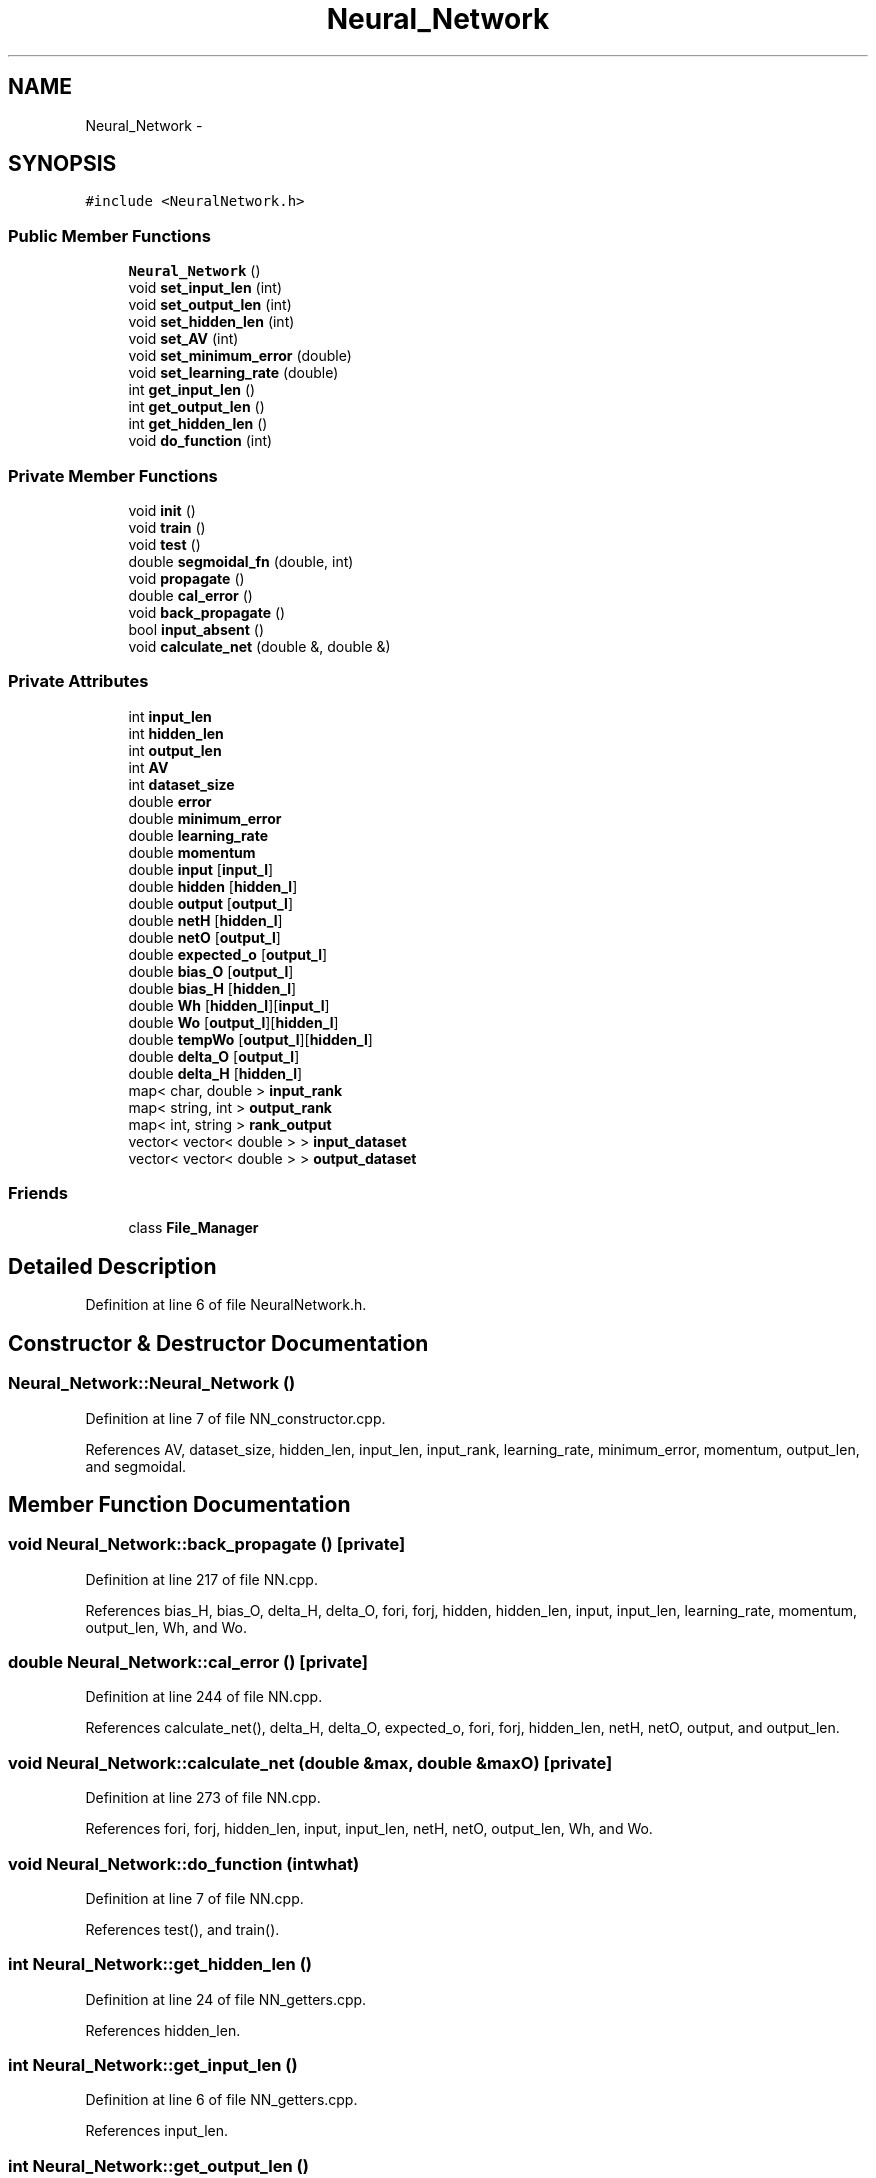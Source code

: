 .TH "Neural_Network" 3 "Fri Jun 21 2013" "Version 1.0" "Phenogene" \" -*- nroff -*-
.ad l
.nh
.SH NAME
Neural_Network \- 
.SH SYNOPSIS
.br
.PP
.PP
\fC#include <NeuralNetwork\&.h>\fP
.SS "Public Member Functions"

.in +1c
.ti -1c
.RI "\fBNeural_Network\fP ()"
.br
.ti -1c
.RI "void \fBset_input_len\fP (int)"
.br
.ti -1c
.RI "void \fBset_output_len\fP (int)"
.br
.ti -1c
.RI "void \fBset_hidden_len\fP (int)"
.br
.ti -1c
.RI "void \fBset_AV\fP (int)"
.br
.ti -1c
.RI "void \fBset_minimum_error\fP (double)"
.br
.ti -1c
.RI "void \fBset_learning_rate\fP (double)"
.br
.ti -1c
.RI "int \fBget_input_len\fP ()"
.br
.ti -1c
.RI "int \fBget_output_len\fP ()"
.br
.ti -1c
.RI "int \fBget_hidden_len\fP ()"
.br
.ti -1c
.RI "void \fBdo_function\fP (int)"
.br
.in -1c
.SS "Private Member Functions"

.in +1c
.ti -1c
.RI "void \fBinit\fP ()"
.br
.ti -1c
.RI "void \fBtrain\fP ()"
.br
.ti -1c
.RI "void \fBtest\fP ()"
.br
.ti -1c
.RI "double \fBsegmoidal_fn\fP (double, int)"
.br
.ti -1c
.RI "void \fBpropagate\fP ()"
.br
.ti -1c
.RI "double \fBcal_error\fP ()"
.br
.ti -1c
.RI "void \fBback_propagate\fP ()"
.br
.ti -1c
.RI "bool \fBinput_absent\fP ()"
.br
.ti -1c
.RI "void \fBcalculate_net\fP (double &, double &)"
.br
.in -1c
.SS "Private Attributes"

.in +1c
.ti -1c
.RI "int \fBinput_len\fP"
.br
.ti -1c
.RI "int \fBhidden_len\fP"
.br
.ti -1c
.RI "int \fBoutput_len\fP"
.br
.ti -1c
.RI "int \fBAV\fP"
.br
.ti -1c
.RI "int \fBdataset_size\fP"
.br
.ti -1c
.RI "double \fBerror\fP"
.br
.ti -1c
.RI "double \fBminimum_error\fP"
.br
.ti -1c
.RI "double \fBlearning_rate\fP"
.br
.ti -1c
.RI "double \fBmomentum\fP"
.br
.ti -1c
.RI "double \fBinput\fP [\fBinput_l\fP]"
.br
.ti -1c
.RI "double \fBhidden\fP [\fBhidden_l\fP]"
.br
.ti -1c
.RI "double \fBoutput\fP [\fBoutput_l\fP]"
.br
.ti -1c
.RI "double \fBnetH\fP [\fBhidden_l\fP]"
.br
.ti -1c
.RI "double \fBnetO\fP [\fBoutput_l\fP]"
.br
.ti -1c
.RI "double \fBexpected_o\fP [\fBoutput_l\fP]"
.br
.ti -1c
.RI "double \fBbias_O\fP [\fBoutput_l\fP]"
.br
.ti -1c
.RI "double \fBbias_H\fP [\fBhidden_l\fP]"
.br
.ti -1c
.RI "double \fBWh\fP [\fBhidden_l\fP][\fBinput_l\fP]"
.br
.ti -1c
.RI "double \fBWo\fP [\fBoutput_l\fP][\fBhidden_l\fP]"
.br
.ti -1c
.RI "double \fBtempWo\fP [\fBoutput_l\fP][\fBhidden_l\fP]"
.br
.ti -1c
.RI "double \fBdelta_O\fP [\fBoutput_l\fP]"
.br
.ti -1c
.RI "double \fBdelta_H\fP [\fBhidden_l\fP]"
.br
.ti -1c
.RI "map< char, double > \fBinput_rank\fP"
.br
.ti -1c
.RI "map< string, int > \fBoutput_rank\fP"
.br
.ti -1c
.RI "map< int, string > \fBrank_output\fP"
.br
.ti -1c
.RI "vector< vector< double > > \fBinput_dataset\fP"
.br
.ti -1c
.RI "vector< vector< double > > \fBoutput_dataset\fP"
.br
.in -1c
.SS "Friends"

.in +1c
.ti -1c
.RI "class \fBFile_Manager\fP"
.br
.in -1c
.SH "Detailed Description"
.PP 
Definition at line 6 of file NeuralNetwork\&.h\&.
.SH "Constructor & Destructor Documentation"
.PP 
.SS "Neural_Network::Neural_Network ()"

.PP
Definition at line 7 of file NN_constructor\&.cpp\&.
.PP
References AV, dataset_size, hidden_len, input_len, input_rank, learning_rate, minimum_error, momentum, output_len, and segmoidal\&.
.SH "Member Function Documentation"
.PP 
.SS "void Neural_Network::back_propagate ()\fC [private]\fP"

.PP
Definition at line 217 of file NN\&.cpp\&.
.PP
References bias_H, bias_O, delta_H, delta_O, fori, forj, hidden, hidden_len, input, input_len, learning_rate, momentum, output_len, Wh, and Wo\&.
.SS "double Neural_Network::cal_error ()\fC [private]\fP"

.PP
Definition at line 244 of file NN\&.cpp\&.
.PP
References calculate_net(), delta_H, delta_O, expected_o, fori, forj, hidden_len, netH, netO, output, and output_len\&.
.SS "void Neural_Network::calculate_net (double &max, double &maxO)\fC [private]\fP"

.PP
Definition at line 273 of file NN\&.cpp\&.
.PP
References fori, forj, hidden_len, input, input_len, netH, netO, output_len, Wh, and Wo\&.
.SS "void Neural_Network::do_function (intwhat)"

.PP
Definition at line 7 of file NN\&.cpp\&.
.PP
References test(), and train()\&.
.SS "int Neural_Network::get_hidden_len ()"

.PP
Definition at line 24 of file NN_getters\&.cpp\&.
.PP
References hidden_len\&.
.SS "int Neural_Network::get_input_len ()"

.PP
Definition at line 6 of file NN_getters\&.cpp\&.
.PP
References input_len\&.
.SS "int Neural_Network::get_output_len ()"

.PP
Definition at line 15 of file NN_getters\&.cpp\&.
.PP
References output_len\&.
.SS "void Neural_Network::init ()\fC [private]\fP"

.PP
Definition at line 58 of file NN\&.cpp\&.
.PP
References bias_H, bias_O, fori, forj, hidden_len, input_len, output_len, Wh, and Wo\&.
.SS "bool Neural_Network::input_absent ()\fC [private]\fP"

.SS "void Neural_Network::propagate ()\fC [private]\fP"

.PP
Definition at line 185 of file NN\&.cpp\&.
.PP
References calculate_net(), fori, hidden, hidden_len, netH, netO, output, and output_len\&.
.SS "double Neural_Network::segmoidal_fn (doublex, intmode)\fC [private]\fP"

.PP
Definition at line 40 of file NN\&.cpp\&.
.SS "void Neural_Network::set_AV (inti)"

.PP
Definition at line 30 of file NN_setters\&.cpp\&.
.PP
References AV\&.
.SS "void Neural_Network::set_hidden_len (inti)"

.PP
Definition at line 22 of file NN_setters\&.cpp\&.
.PP
References hidden_len\&.
.SS "void Neural_Network::set_input_len (inti)"

.PP
Definition at line 6 of file NN_setters\&.cpp\&.
.PP
References input_len\&.
.SS "void Neural_Network::set_learning_rate (doubled)"

.PP
Definition at line 46 of file NN_setters\&.cpp\&.
.PP
References learning_rate\&.
.SS "void Neural_Network::set_minimum_error (doubled)"

.PP
Definition at line 38 of file NN_setters\&.cpp\&.
.PP
References minimum_error\&.
.SS "void Neural_Network::set_output_len (inti)"

.PP
Definition at line 14 of file NN_setters\&.cpp\&.
.PP
References output_len\&.
.SS "void Neural_Network::test ()\fC [private]\fP"

.PP
Definition at line 154 of file NN\&.cpp\&.
.PP
References dataset_size, error, expected_o, fori, forj, fork, input, input_dataset, input_len, output, output_dataset, output_len, pow(), and propagate()\&.
.SS "void Neural_Network::train ()\fC [private]\fP"

.PP
Definition at line 95 of file NN\&.cpp\&.
.PP
References back_propagate(), cal_error(), dataset_size, error, expected_o, fori, fork, init(), input, input_dataset, input_len, max_iterations, minimum_error, output_dataset, output_len, and propagate()\&.
.SH "Friends And Related Function Documentation"
.PP 
.SS "friend class \fBFile_Manager\fP\fC [friend]\fP"

.PP
Definition at line 8 of file NeuralNetwork\&.h\&.
.SH "Member Data Documentation"
.PP 
.SS "int Neural_Network::AV\fC [private]\fP"

.PP
Definition at line 33 of file NeuralNetwork\&.h\&.
.SS "double Neural_Network::bias_H[\fBhidden_l\fP]\fC [private]\fP"

.PP
Definition at line 48 of file NeuralNetwork\&.h\&.
.SS "double Neural_Network::bias_O[\fBoutput_l\fP]\fC [private]\fP"

.PP
Definition at line 47 of file NeuralNetwork\&.h\&.
.SS "int Neural_Network::dataset_size\fC [private]\fP"

.PP
Definition at line 34 of file NeuralNetwork\&.h\&.
.SS "double Neural_Network::delta_H[\fBhidden_l\fP]\fC [private]\fP"

.PP
Definition at line 57 of file NeuralNetwork\&.h\&.
.SS "double Neural_Network::delta_O[\fBoutput_l\fP]\fC [private]\fP"

.PP
Definition at line 56 of file NeuralNetwork\&.h\&.
.SS "double Neural_Network::error\fC [private]\fP"

.PP
Definition at line 35 of file NeuralNetwork\&.h\&.
.SS "double Neural_Network::expected_o[\fBoutput_l\fP]\fC [private]\fP"

.PP
Definition at line 46 of file NeuralNetwork\&.h\&.
.SS "double Neural_Network::hidden[\fBhidden_l\fP]\fC [private]\fP"

.PP
Definition at line 42 of file NeuralNetwork\&.h\&.
.SS "int Neural_Network::hidden_len\fC [private]\fP"

.PP
Definition at line 31 of file NeuralNetwork\&.h\&.
.SS "double Neural_Network::input[\fBinput_l\fP]\fC [private]\fP"

.PP
Definition at line 41 of file NeuralNetwork\&.h\&.
.SS "vector<vector<double> > Neural_Network::input_dataset\fC [private]\fP"

.PP
Definition at line 68 of file NeuralNetwork\&.h\&.
.SS "int Neural_Network::input_len\fC [private]\fP"

.PP
Definition at line 30 of file NeuralNetwork\&.h\&.
.SS "map<char,double> Neural_Network::input_rank\fC [private]\fP"

.PP
Definition at line 60 of file NeuralNetwork\&.h\&.
.SS "double Neural_Network::learning_rate\fC [private]\fP"

.PP
Definition at line 37 of file NeuralNetwork\&.h\&.
.SS "double Neural_Network::minimum_error\fC [private]\fP"

.PP
Definition at line 36 of file NeuralNetwork\&.h\&.
.SS "double Neural_Network::momentum\fC [private]\fP"

.PP
Definition at line 38 of file NeuralNetwork\&.h\&.
.SS "double Neural_Network::netH[\fBhidden_l\fP]\fC [private]\fP"

.PP
Definition at line 44 of file NeuralNetwork\&.h\&.
.SS "double Neural_Network::netO[\fBoutput_l\fP]\fC [private]\fP"

.PP
Definition at line 45 of file NeuralNetwork\&.h\&.
.SS "double Neural_Network::output[\fBoutput_l\fP]\fC [private]\fP"

.PP
Definition at line 43 of file NeuralNetwork\&.h\&.
.SS "vector<vector<double> > Neural_Network::output_dataset\fC [private]\fP"

.PP
Definition at line 69 of file NeuralNetwork\&.h\&.
.SS "int Neural_Network::output_len\fC [private]\fP"

.PP
Definition at line 32 of file NeuralNetwork\&.h\&.
.SS "map<string,int> Neural_Network::output_rank\fC [private]\fP"

.PP
Definition at line 63 of file NeuralNetwork\&.h\&.
.SS "map<int,string> Neural_Network::rank_output\fC [private]\fP"

.PP
Definition at line 65 of file NeuralNetwork\&.h\&.
.SS "double Neural_Network::tempWo[\fBoutput_l\fP][\fBhidden_l\fP]\fC [private]\fP"

.PP
Definition at line 53 of file NeuralNetwork\&.h\&.
.SS "double Neural_Network::Wh[\fBhidden_l\fP][\fBinput_l\fP]\fC [private]\fP"

.PP
Definition at line 51 of file NeuralNetwork\&.h\&.
.SS "double Neural_Network::Wo[\fBoutput_l\fP][\fBhidden_l\fP]\fC [private]\fP"

.PP
Definition at line 52 of file NeuralNetwork\&.h\&.

.SH "Author"
.PP 
Generated automatically by Doxygen for Phenogene from the source code\&.
